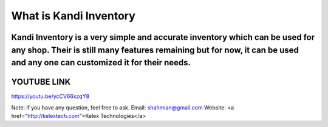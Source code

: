 ###################
What is Kandi Inventory
###################
Kandi Inventory is a very simple and accurate inventory which can be used for any shop. Their is still many features remaining but for now, it can be used and any one can customized it for their needs.
##########################
YOUTUBE LINK 
############################
https://youtu.be/ycCV66xzqY8


Note: if you have any question, feel free to ask. 
Email: shahmian@gmail.com
Website: <a href="http://kelextech.com">Kelex Technologies</a>
